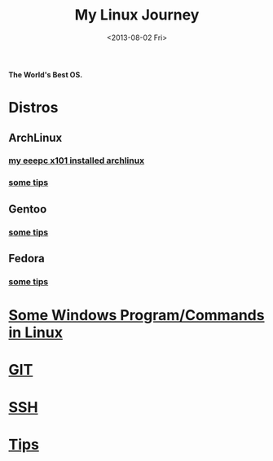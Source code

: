 #+TITLE: My Linux Journey
#+DATE: <2013-08-02 Fri>

*The World's Best OS.*

* Distros

** ArchLinux

*** [[file:eeepc_x101_installed_archlinux.org][my eeepc x101 installed archlinux]]

*** [[file:archlinux_tips.org][some tips]]

** Gentoo

*** [[file:gentoo_tips.org][some tips]]

** Fedora

*** [[file:fedora_tips.org][some tips]]

* [[file:windows_stuff_in_linux.org][Some Windows Program/Commands in Linux]]

* [[file:git.org][GIT]]

* [[file:ssh.org][SSH]]

* [[file:linux_tips.org][Tips]]
